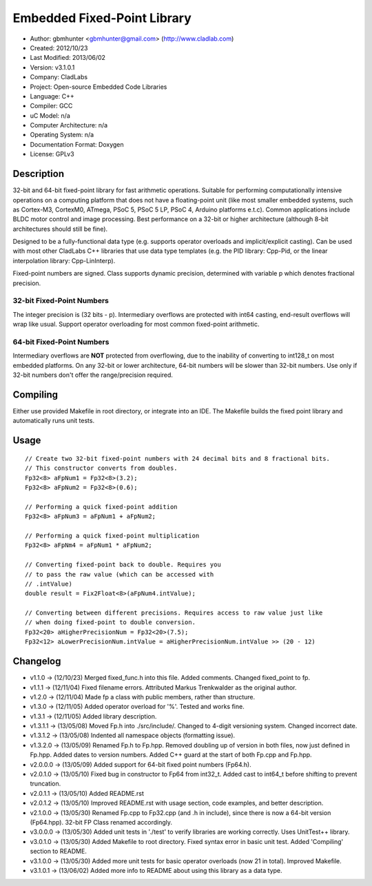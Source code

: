 ============================
Embedded Fixed-Point Library
============================

- Author: gbmhunter <gbmhunter@gmail.com> (http://www.cladlab.com)
- Created: 2012/10/23
- Last Modified: 2013/06/02
- Version: v3.1.0.1
- Company: CladLabs
- Project: Open-source Embedded Code Libraries
- Language: C++
- Compiler: GCC	
- uC Model: n/a
- Computer Architecture: n/a
- Operating System: n/a
- Documentation Format: Doxygen
- License: GPLv3

Description
===========

32-bit and 64-bit fixed-point library for fast arithmetic operations. Suitable for performing computationally intensive operations
on a computing platform that does not have a floating-point unit (like most smaller embedded systems, such as Cortex-M3, CortexM0,
ATmega, PSoC 5, PSoC 5 LP, PSoC 4, Arduino platforms e.t.c). Common applications include BLDC motor control and image processing.
Best performance on a 32-bit or higher architecture (although 8-bit architectures should still be fine). 

Designed to be a fully-functional data type (e.g. supports operator overloads and implicit/explicit casting). Can be used with
most other CladLabs C++ libraries that use data type templates (e.g. the PID library: Cpp-Pid, or the
linear interpolation library: Cpp-LinInterp).

Fixed-point numbers are signed. Class supports dynamic precision, determined with variable p which denotes fractional precision. 

32-bit Fixed-Point Numbers
--------------------------

The integer precision is (32 bits - p). Intermediary overflows are protected with int64 casting, end-result overflows will wrap like usual. 
Support operator overloading for most common fixed-point arithmetic.

64-bit Fixed-Point Numbers
--------------------------

Intermediary overflows are **NOT** protected from overflowing, due to the inability of converting to int128_t on most embedded platforms.
On any 32-bit or lower architecture, 64-bit numbers will be slower than 32-bit numbers. Use only if 32-bit numbers don't offer
the range/precision required.

Compiling
=========

Either use provided Makefile in root directory, or integrate into an IDE. The Makefile builds the fixed point library and automatically runs unit tests.

Usage
=====

::

	// Create two 32-bit fixed-point numbers with 24 decimal bits and 8 fractional bits.
	// This constructor converts from doubles.
	Fp32<8> aFpNum1 = Fp32<8>(3.2);
	Fp32<8> aFpNum2 = Fp32<8>(0.6);
	
	// Performing a quick fixed-point addition
	Fp32<8> aFpNum3 = aFpNum1 + aFpNum2;
	
	// Performing a quick fixed-point multiplication
	Fp32<8> aFpNm4 = aFpNum1 * aFpNum2;
	
	// Converting fixed-point back to double. Requires you
	// to pass the raw value (which can be accessed with
	// .intValue)
	double result = Fix2Float<8>(aFpNum4.intValue);
	
	// Converting between different precisions. Requires access to raw value just like
	// when doing fixed-point to double conversion.
	Fp32<20> aHigherPrecisionNum = Fp32<20>(7.5);
	Fp32<12> aLowerPrecisionNum.intValue = aHigherPrecisionNum.intValue >> (20 - 12)
	
Changelog
=========

- v1.1.0 		-> (12/10/23) Merged fixed_func.h into this file. Added	comments. Changed fixed_point to fp.
- v1.1.1 		-> (12/11/04) Fixed filename errors. Attributed Markus Trenkwalder as the original author.
- v1.2.0 		-> (12/11/04) Made fp a class with public members, rather than structure.
- v1.3.0 		-> (12/11/05) Added operator overload for '%'. Tested and works fine.
- v1.3.1 		-> (12/11/05) Added library description.
- v1.3.1.1 	-> (13/05/08) Moved Fp.h into ./src/include/. Changed to 4-digit versioning system. Changed incorrect date.
- v1.3.1.2	-> (13/05/08) Indented all namespace objects (formatting issue).
- v1.3.2.0	-> (13/05/09) Renamed Fp.h to Fp.hpp. Removed doubling up of version in both files, now just defined in Fp.hpp. Added dates	to version numbers. Added C++ guard at the start of both Fp.cpp and Fp.hpp.
- v2.0.0.0	-> (13/05/09) Added support for 64-bit fixed point numbers (Fp64.h).
- v2.0.1.0	-> (13/05/10) Fixed bug in constructor to Fp64 from int32_t. Added cast to int64_t before shifting to prevent truncation.
- v2.0.1.1	-> (13/05/10) Added README.rst
- v2.0.1.2 	-> (13/05/10) Improved README.rst with usage section, code examples, and better description.
- v2.1.0.0  -> (13/05/30) Renamed Fp.cpp to Fp32.cpp (and .h in include), since there is now a 64-bit version (Fp64.hpp). 32-bit FP Class renamed accordingly.
- v3.0.0.0  -> (13/05/30) Added unit tests in './test' to verify libraries are working correctly. Uses UnitTest++ library.
- v3.0.1.0  -> (13/05/30) Added Makefile to root directory. Fixed syntax error in basic unit test. Added 'Compiling' section to README.
- v3.1.0.0	-> (13/05/30) Added more unit tests for basic operator overloads (now 21 in total). Improved Makefile.
- v3.1.0.1  -> (13/06/02) Added more info to README about using this library as a data type.
